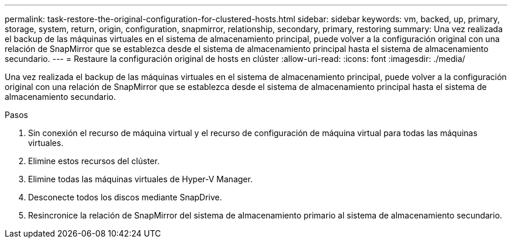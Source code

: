 ---
permalink: task-restore-the-original-configuration-for-clustered-hosts.html 
sidebar: sidebar 
keywords: vm, backed, up, primary, storage, system, return, origin, configuration, snapmirror, relationship, secondary, primary, restoring 
summary: Una vez realizada el backup de las máquinas virtuales en el sistema de almacenamiento principal, puede volver a la configuración original con una relación de SnapMirror que se establezca desde el sistema de almacenamiento principal hasta el sistema de almacenamiento secundario. 
---
= Restaure la configuración original de hosts en clúster
:allow-uri-read: 
:icons: font
:imagesdir: ./media/


[role="lead"]
Una vez realizada el backup de las máquinas virtuales en el sistema de almacenamiento principal, puede volver a la configuración original con una relación de SnapMirror que se establezca desde el sistema de almacenamiento principal hasta el sistema de almacenamiento secundario.

.Pasos
. Sin conexión el recurso de máquina virtual y el recurso de configuración de máquina virtual para todas las máquinas virtuales.
. Elimine estos recursos del clúster.
. Elimine todas las máquinas virtuales de Hyper-V Manager.
. Desconecte todos los discos mediante SnapDrive.
. Resincronice la relación de SnapMirror del sistema de almacenamiento primario al sistema de almacenamiento secundario.


